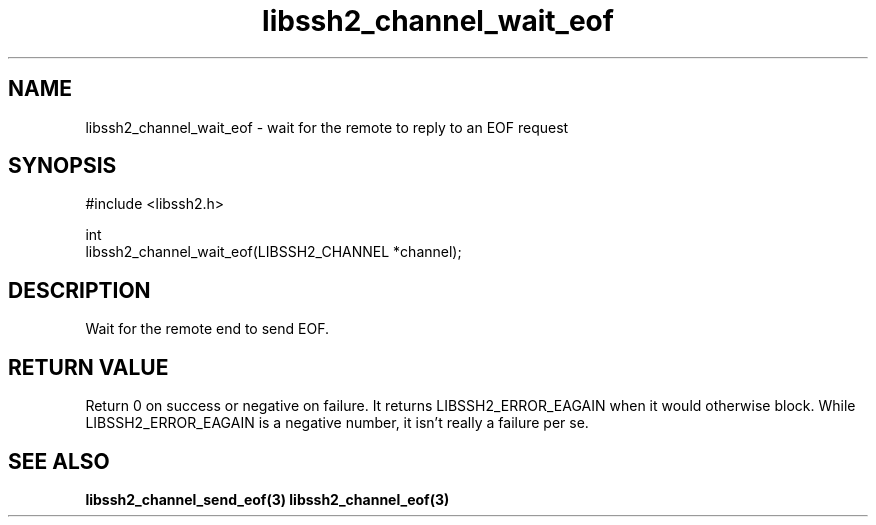 .TH libssh2_channel_wait_eof 3 "1 Jun 2007" "libssh2 0.15" "libssh2"
.SH NAME
libssh2_channel_wait_eof - wait for the remote to reply to an EOF request
.SH SYNOPSIS
.nf
#include <libssh2.h>

int
libssh2_channel_wait_eof(LIBSSH2_CHANNEL *channel);
.fi
.SH DESCRIPTION
Wait for the remote end to send EOF.

.SH RETURN VALUE
Return 0 on success or negative on failure. It returns
LIBSSH2_ERROR_EAGAIN when it would otherwise block. While
LIBSSH2_ERROR_EAGAIN is a negative number, it isn't really a failure per se.
.SH SEE ALSO
.BR libssh2_channel_send_eof(3)
.BR libssh2_channel_eof(3)
